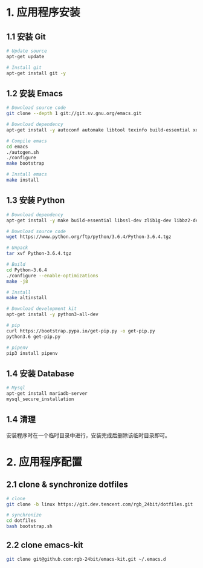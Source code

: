 * 1. 应用程序安装
** 1.1 安装 Git
   #+BEGIN_SRC bash
     # Update source
     apt-get update

     # Install git
     apt-get install git -y
   #+END_SRC

** 1.2 安装 Emacs
   #+BEGIN_SRC bash
     # Download source code
     git clone --depth 1 git://git.sv.gnu.org/emacs.git

     # Download dependency
     apt-get install -y autoconf automake libtool texinfo build-essential xorg-dev libgtk2.0-dev libjpeg-dev libncurses5-dev libdbus-1-dev libgif-dev libtiff-dev libm17n-dev libpng-dev librsvg2-dev libotf-dev libgnutls28-dev libxml2-dev

     # Compile emacs
     cd emacs
     ./autogen.sh
     ./configure
     make bootstrap

     # Install emacs
     make install
   #+END_SRC

** 1.3 安装 Python
  #+BEGIN_SRC bash
    # Download dependency
    apt-get install -y make build-essential libssl-dev zlib1g-dev libbz2-dev libreadline-dev libsqlite3-dev wget curl llvm libncurses5-dev libncursesw5-dev xz-utils tk-dev

    # Download source code
    wget https://www.python.org/ftp/python/3.6.4/Python-3.6.4.tgz

    # Unpack
    tar xvf Python-3.6.4.tgz

    # Build
    cd Python-3.6.4
    ./configure --enable-optimizations
    make -j8

    # Install
    make altinstall

    # Download development kit
    apt-get install -y python3-all-dev

    # pip
    curl https://bootstrap.pypa.io/get-pip.py -o get-pip.py
    python3.6 get-pip.py

    # pipenv
    pip3 install pipenv
  #+END_SRC

** 1.4 安装 Database
   #+BEGIN_SRC bash
     # Mysql
     apt-get install mariadb-server
     mysql_secure_installation
   #+END_SRC

** 1.4 清理
   安装程序时在一个临时目录中进行，安装完成后删除该临时目录即可。

* 2. 应用程序配置
** 2.1 clone & synchronize dotfiles
   #+BEGIN_SRC bash
     # clone
     git clone -b linux https://git.dev.tencent.com/rgb_24bit/dotfiles.git

     # synchronize
     cd dotfiles
     bash bootstrap.sh
   #+END_SRC
   
** 2.2 clone emacs-kit
   #+BEGIN_SRC bash
     git clone git@github.com:rgb-24bit/emacs-kit.git ~/.emacs.d
   #+END_SRC

